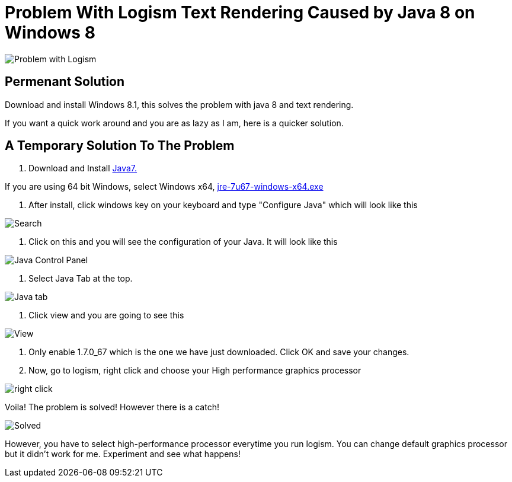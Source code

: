= Problem With Logism Text Rendering Caused by Java 8 on Windows 8

image:https://raw.githubusercontent.com/blghns/Various-Things/master/Logism%20Text%20Rendering%20Problem/Java_Cont_Panel.png[Problem with Logism]

== Permenant Solution

Download and install Windows 8.1, this solves the problem with java 8 and text rendering.

If you want a quick work around and you are as lazy as I am, here is a quicker solution.

== A Temporary Solution To The Problem

. Download and Install http://www.oracle.com/technetwork/java/javase/downloads/jre7-downloads-1880261.html[Java7.]

If you are using 64 bit Windows, select Windows x64, http://download.oracle.com/otn-pub/java/jdk/7u67-b01/jre-7u67-windows-x64.exe[jre-7u67-windows-x64.exe]

. After install, click windows key on your keyboard and type "Configure Java" which will look like this

image:https://raw.githubusercontent.com/blghns/Various-Things/master/Logism%20Text%20Rendering%20Problem/Search_Conf_Java.png[Search]

. Click on this and you will see the configuration of your Java. It will look like this

image:https://raw.githubusercontent.com/blghns/Various-Things/master/Logism%20Text%20Rendering%20Problem/Java_Cont_Panel.png[Java Control Panel]

. Select Java Tab at the top.

image:https://github.com/blghns/Various-Things/blob/master/Logism%20Text%20Rendering%20Problem/Java_Cont_Panel_JavaTab.png[Java tab]

. Click view and you are going to see this

image:https://raw.githubusercontent.com/blghns/Various-Things/master/Logism%20Text%20Rendering%20Problem/Java_Cont_Panel_View.png[View]

. Only enable 1.7.0_67 which is the one we have just downloaded.
Click OK and save your changes.

. Now, go to logism, right click and choose your High performance graphics processor 

image:https://raw.githubusercontent.com/blghns/Various-Things/master/Logism%20Text%20Rendering%20Problem/Run_With_Graphics_Processor.png[right click]

Voila! The problem is solved! However there is a catch!

image:https://raw.githubusercontent.com/blghns/Various-Things/master/Logism%20Text%20Rendering%20Problem/Problem-Solved.png[Solved]

However, you have to select high-performance processor everytime you run logism. You can change default graphics processor but it didn't work for me. Experiment and see what happens!

